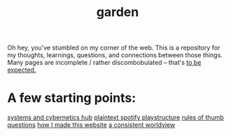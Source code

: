 :PROPERTIES:
:ID:       23e03a28-48b1-4fa3-9fa3-71a369950c6d
:ROAM_ALIASES: start
:END:
#+title: garden
#+html_head: <script src="https://cdn.jsdelivr.net/npm/d3@7"></script>

Oh hey, you've stumbled on my corner of the web. This is a repository for my thoughts, learnings, questions, and connections between those things. Many pages are incomplete / rather discombobulated -- that's [[id:6179156e-c485-4660-a3d2-efd085138aaf][to be expected.]]

* A few starting points:
[[id:218284cc-e1be-4544-85a4-4c610e1bda10][systems and cybernetics hub]]
[[id:518c0248-c4f1-4dc8-8e01-5e0e59988aec][plaintext spotify playstructure]]
[[id:5df9203d-c7d9-4341-b7dc-ac4236000d8b][rules of thumb]]
[[id:81056afb-8235-4591-b171-99580096fa47][questions]]
[[id:65b7c2dd-ad4c-465f-b382-4e4d431e0be8][how I made this website]]
[[id:d58b0ba2-c737-43ea-b019-4787a52bd70f][a consistent worldview]]

#+begin_export html
<div class="svg-container" style="position: absolute; z-index: -1; top: 0px; left: 0px; width: 100%; height: 100%">
  <svg class="nebula-svg" fill="none" xmlns="http://www.w3.org/2000/svg">
    <g class="circles">
    </g>
    <g class="links">
    </g>
  </svg>
</div>
<script src="nebula.js"></script>
<script src="homepage-graph-animation.js"></script>
#+end_export
